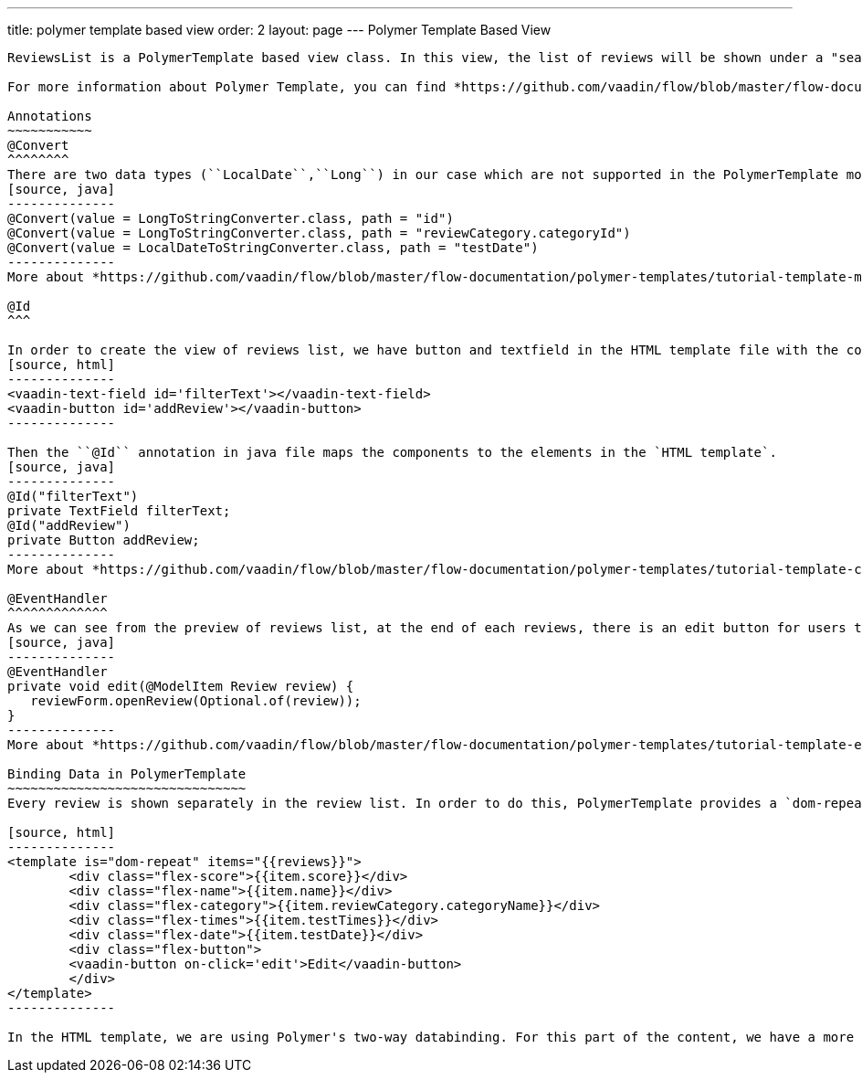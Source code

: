 ---
title: polymer template based view
order: 2
layout: page
---
ifdef::env-github[:outfilesuffix: .asciidoc]
Polymer Template Based View
---------------------------
ReviewsList is a PolymerTemplate based view class. In this view, the list of reviews will be shown under a "search" field and "add a new review" button.

For more information about Polymer Template, you can find *https://github.com/vaadin/flow/blob/master/flow-documentation/polymer-templates/tutorial-template-basic.asciidoc[here^]*.The following contents will introduce some concepts which are used in ``ReviewsList.java`` and ``ReviewList.html`` file.

Annotations
~~~~~~~~~~~
@Convert
^^^^^^^^
There are two data types (``LocalDate``,``Long``) in our case which are not supported in the PolymerTemplate model directly, so that we need to use ``@Convert`` annotation:
[source, java]
--------------
@Convert(value = LongToStringConverter.class, path = "id")
@Convert(value = LongToStringConverter.class, path = "reviewCategory.categoryId")
@Convert(value = LocalDateToStringConverter.class, path = "testDate")
--------------
More about *https://github.com/vaadin/flow/blob/master/flow-documentation/polymer-templates/tutorial-template-model-converters.asciidoc[Using Model Converters with a PolymerTemplate Model^]*

@Id
^^^

In order to create the view of reviews list, we have button and textfield in the HTML template file with the corresponding identifiers.
[source, html]
--------------
<vaadin-text-field id='filterText'></vaadin-text-field>
<vaadin-button id='addReview'></vaadin-button>
--------------

Then the ``@Id`` annotation in java file maps the components to the elements in the `HTML template`.
[source, java]
--------------
@Id("filterText")
private TextField filterText;
@Id("addReview")
private Button addReview;
--------------
More about *https://github.com/vaadin/flow/blob/master/flow-documentation/polymer-templates/tutorial-template-components.asciidoc[Binding Components from a PolymerTemplate^]*

@EventHandler
^^^^^^^^^^^^^
As we can see from the preview of reviews list, at the end of each reviews, there is an edit button for users to edit the existed review. To handle the click event from each button, we need to create a separated method with the event name, annotated with `@EventHandler`.
[source, java]
--------------
@EventHandler
private void edit(@ModelItem Review review) {
   reviewForm.openReview(Optional.of(review));
}
--------------
More about *https://github.com/vaadin/flow/blob/master/flow-documentation/polymer-templates/tutorial-template-event-handlers.asciidoc#server-side-event-handlers[Handling Users Events in PolymerTemplate-Serverside^]*

Binding Data in PolymerTemplate
~~~~~~~~~~~~~~~~~~~~~~~~~~~~~~~
Every review is shown separately in the review list. In order to do this, PolymerTemplate provides a `dom-repeat` class which lets us add all the properties.

[source, html]
--------------
<template is="dom-repeat" items="{{reviews}}">
        <div class="flex-score">{{item.score}}</div>
        <div class="flex-name">{{item.name}}</div>
        <div class="flex-category">{{item.reviewCategory.categoryName}}</div>
        <div class="flex-times">{{item.testTimes}}</div>
        <div class="flex-date">{{item.testDate}}</div>
        <div class="flex-button">
        <vaadin-button on-click='edit'>Edit</vaadin-button>
        </div>
</template>
--------------

In the HTML template, we are using Polymer's two-way databinding. For this part of the content, we have a more specific tutorial, which you can find *https://github.com/vaadin/flow/blob/master/flow-documentation/polymer-templates/tutorial-template-bindings.asciidoc#two-way-binding[here^]*.
